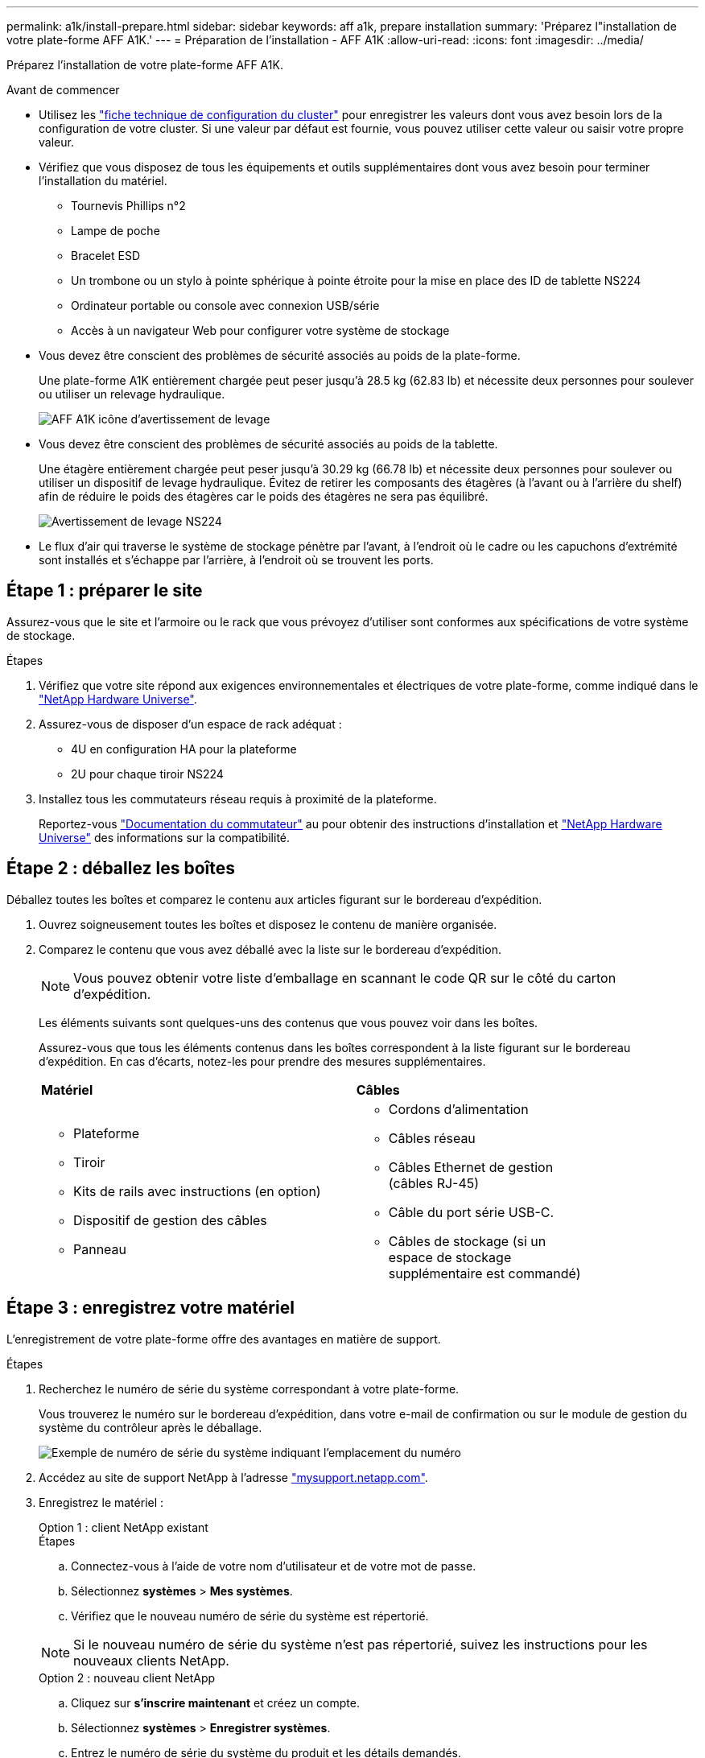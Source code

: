 ---
permalink: a1k/install-prepare.html 
sidebar: sidebar 
keywords: aff a1k, prepare installation 
summary: 'Préparez l"installation de votre plate-forme AFF A1K.' 
---
= Préparation de l'installation - AFF A1K
:allow-uri-read: 
:icons: font
:imagesdir: ../media/


[role="lead"]
Préparez l'installation de votre plate-forme AFF A1K.

.Avant de commencer
* Utilisez les https://docs.netapp.com/us-en/ontap/software_setup/index.html["fiche technique de configuration du cluster"] pour enregistrer les valeurs dont vous avez besoin lors de la configuration de votre cluster. Si une valeur par défaut est fournie, vous pouvez utiliser cette valeur ou saisir votre propre valeur.
* Vérifiez que vous disposez de tous les équipements et outils supplémentaires dont vous avez besoin pour terminer l'installation du matériel.
+
** Tournevis Phillips n°2
** Lampe de poche
** Bracelet ESD
** Un trombone ou un stylo à pointe sphérique à pointe étroite pour la mise en place des ID de tablette NS224
** Ordinateur portable ou console avec connexion USB/série
** Accès à un navigateur Web pour configurer votre système de stockage


* Vous devez être conscient des problèmes de sécurité associés au poids de la plate-forme.
+
Une plate-forme A1K entièrement chargée peut peser jusqu'à 28.5 kg (62.83 lb) et nécessite deux personnes pour soulever ou utiliser un relevage hydraulique.

+
image::../media/drw_a1k_weight_caution_ieops-1698.svg[AFF A1K icône d'avertissement de levage]

* Vous devez être conscient des problèmes de sécurité associés au poids de la tablette.
+
Une étagère entièrement chargée peut peser jusqu'à 30.29 kg (66.78 lb) et nécessite deux personnes pour soulever ou utiliser un dispositif de levage hydraulique. Évitez de retirer les composants des étagères (à l'avant ou à l'arrière du shelf) afin de réduire le poids des étagères car le poids des étagères ne sera pas équilibré.

+
image::../media/drw_ns224_lifting_weight_ieops-1716.svg[Avertissement de levage NS224]

* Le flux d'air qui traverse le système de stockage pénètre par l'avant, à l'endroit où le cadre ou les capuchons d'extrémité sont installés et s'échappe par l'arrière, à l'endroit où se trouvent les ports.




== Étape 1 : préparer le site

Assurez-vous que le site et l'armoire ou le rack que vous prévoyez d'utiliser sont conformes aux spécifications de votre système de stockage.

.Étapes
. Vérifiez que votre site répond aux exigences environnementales et électriques de votre plate-forme, comme indiqué dans le https://hwu.netapp.com["NetApp Hardware Universe"^].
. Assurez-vous de disposer d'un espace de rack adéquat :
+
** 4U en configuration HA pour la plateforme
** 2U pour chaque tiroir NS224


. Installez tous les commutateurs réseau requis à proximité de la plateforme.
+
Reportez-vous https://docs.netapp.com/us-en/ontap-systems-switches/index.html["Documentation du commutateur"] au pour obtenir des instructions d'installation et link:https://hwu.netapp.com["NetApp Hardware Universe"^] des informations sur la compatibilité.





== Étape 2 : déballez les boîtes

Déballez toutes les boîtes et comparez le contenu aux articles figurant sur le bordereau d'expédition.

. Ouvrez soigneusement toutes les boîtes et disposez le contenu de manière organisée.
. Comparez le contenu que vous avez déballé avec la liste sur le bordereau d'expédition.
+

NOTE: Vous pouvez obtenir votre liste d'emballage en scannant le code QR sur le côté du carton d'expédition.

+
Les éléments suivants sont quelques-uns des contenus que vous pouvez voir dans les boîtes.

+
Assurez-vous que tous les éléments contenus dans les boîtes correspondent à la liste figurant sur le bordereau d'expédition. En cas d'écarts, notez-les pour prendre des mesures supplémentaires.

+
[cols="12,9,4"]
|===


| *Matériel* | *Câbles* |  


 a| 
** Plateforme
** Tiroir
** Kits de rails avec instructions (en option)
** Dispositif de gestion des câbles
** Panneau

 a| 
** Cordons d'alimentation
** Câbles réseau
** Câbles Ethernet de gestion (câbles RJ-45)
** Câble du port série USB-C.
** Câbles de stockage (si un espace de stockage supplémentaire est commandé)

|  
|===




== Étape 3 : enregistrez votre matériel

L'enregistrement de votre plate-forme offre des avantages en matière de support.

.Étapes
. Recherchez le numéro de série du système correspondant à votre plate-forme.
+
Vous trouverez le numéro sur le bordereau d'expédition, dans votre e-mail de confirmation ou sur le module de gestion du système du contrôleur après le déballage.

+
image::../media/drw_ssn_label.svg[Exemple de numéro de série du système indiquant l'emplacement du numéro]

. Accédez au site de support NetApp à l'adresse http://mysupport.netapp.com/["mysupport.netapp.com"^].
. Enregistrez le matériel :
+
[role="tabbed-block"]
====
.Option 1 : client NetApp existant
--
.Étapes
.. Connectez-vous à l'aide de votre nom d'utilisateur et de votre mot de passe.
.. Sélectionnez *systèmes* > *Mes systèmes*.
.. Vérifiez que le nouveau numéro de série du système est répertorié.



NOTE: Si le nouveau numéro de série du système n'est pas répertorié, suivez les instructions pour les nouveaux clients NetApp.

--
.Option 2 : nouveau client NetApp
--
.. Cliquez sur *s'inscrire maintenant* et créez un compte.
.. Sélectionnez *systèmes* > *Enregistrer systèmes*.
.. Entrez le numéro de série du système du produit et les détails demandés.


Une fois votre inscription approuvée, vous pouvez télécharger tout logiciel requis. La procédure d'approbation peut prendre jusqu'à 24 heures.

--
====

